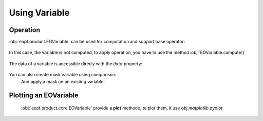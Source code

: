 Using Variable
==============

Operation
---------

:obj:`eopf.product.EOVariable` can be used for computation and support base operator:

    .. jupyter-execute::

        from eopf.product import EOVariable
        import numpy as np

        variable = EOVariable(data=np.random.random_sample(size=(128,128)))
        variable *= 2
        variable += variable
        variable = variable / 1.2
        variable **= 2
        variable = variable - (variable / 2)
        variable

In this case, the variable is not computed, to apply operation, you have to use the method :obj:`EOVariable.compute()`

    .. jupyter-execute::

        variable.compute()


The data of a variable is accessible direcly with the `data` property:

    .. jupyter-execute::

        variable.data


You can also create mask variable using comparison:
    .. jupyter-execute::

        mask = (variable > 0.5).compute().data
        mask

    .. jupyter-execute::

        mask = (variable > ((variable > 0.5) * 2)).compute().data
        mask

    And apply a mask on an existing variable:

    .. jupyter-execute::

        variable[mask[1,:]].compute().data

Plotting an EOVariable
-----------------------

    :obj:`eopf.product.core.EOVariable` provide a **plot** methode, to plot them, it use obj:`matplotlib.pyplot`:

    .. jupyter-execute::

        import matplotlib.pyplot as plt

        (variable*256).plot()
        plt.ylabel("y")
        plt.xlabel("x")
        plt.xlim(0, 128)
        plt.ylim(0, 128)
        plt.draw()
